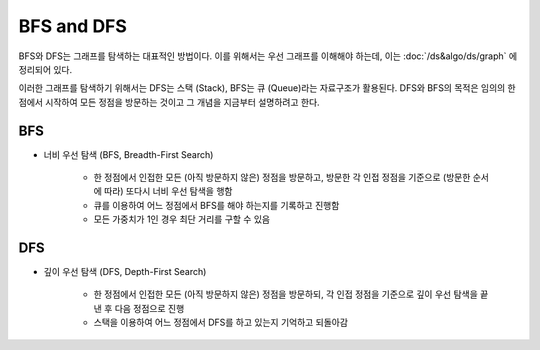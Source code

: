 ============
BFS and DFS
============

BFS와 DFS는 그래프를 탐색하는 대표적인 방법이다. 이를 위해서는 우선 그래프를 이해해야 하는데, 이는 :doc:`/ds&algo/ds/graph` 에 정리되어 있다.

이러한 그래프를 탐색하기 위해서는 DFS는 스택 (Stack), BFS는 큐 (Queue)라는 자료구조가 활용된다. DFS와 BFS의 목적은 임의의 한 점에서 시작하여 모든 정점을 방문하는 것이고 그 개념을 지금부터 설명하려고 한다.

BFS
====

* 너비 우선 탐색 (BFS, Breadth-First Search)

    * 한 정점에서 인접한 모든 (아직 방문하지 않은) 정점을 방문하고, 방문한 각 인접 정점을 기준으로 (방문한 순서에 따라) 또다시 너비 우선 탐색을 행함
    * 큐를 이용하여 어느 정점에서 BFS를 해야 하는지를 기록하고 진행함
    * 모든 가중치가 1인 경우 최단 거리를 구할 수 있음


DFS
====

* 깊이 우선 탐색 (DFS, Depth-First Search)

    * 한 정점에서 인접한 모든 (아직 방문하지 않은) 정점을 방문하되, 각 인접 정점을 기준으로 깊이 우선 탐색을 끝낸 후 다음 정점으로 진행
    * 스택을 이용하여 어느 정점에서 DFS를 하고 있는지 기억하고 되돌아감

